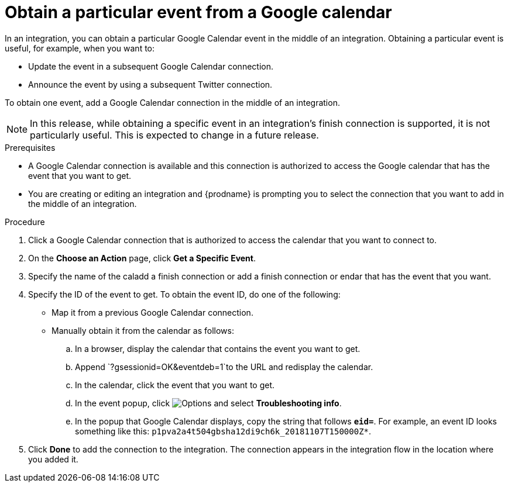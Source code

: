 // This module is included in the following assemblies:
// connecting_to_google_calendar.adoc

[id='add-google-calendar-connection-to-get-one-event_{context}']
= Obtain a particular event from a Google calendar

In an integration, you can obtain a particular Google Calendar event
in the middle of an integration. Obtaining a particular event is 
useful, for example, when you want to:

* Update the event in a subsequent Google Calendar connection.
* Announce the event by using a subsequent Twitter connection. 

To obtain one event, add a Google Calendar connection in the middle of 
an integration.

NOTE: In this release, while obtaining a specific event in an integration's 
finish connection is supported, it is not particularly useful. This is 
expected to change in a future release.

.Prerequisites
* A Google Calendar connection is available and this connection
is authorized to access the Google calendar that has the 
event that you want to get.

* You are creating or editing an integration and {prodname} is prompting you 
to select the connection that you want to add
in the middle of an integration. 

.Procedure

. Click a Google Calendar connection that is authorized to access
the calendar that you want to connect to.   
. On the *Choose an Action* page, click *Get a Specific Event*. 
. Specify the name of the caladd a finish connection or add a finish connection or endar that has the event that you want.
. Specify the ID of the event to get. To obtain the event ID, do one of the 
following:
+
* Map it from a previous Google Calendar connection. 
* Manually obtain it from the calendar as follows: 
+
.. In a browser, display the calendar that contains the event you want to get. 
.. Append `?gsessionid=OK&eventdeb=1`to the URL and redisplay the calendar.
.. In the calendar, click the event that you want to get. 
.. In the event popup, click 
image:shared/images/ThreeVerticalDotsKebab.png[Options] and select 
*Troubleshooting info*. 
.. In the popup that Google Calendar displays, copy the string that
follows *`eid=`*. For example, an event ID looks something like this: 
`p1pva2a4t504gbsha12di9ch6k_20181107T150000Z*`.

. Click *Done* to add the connection to the integration. 
The connection appears in the integration flow in the location 
where you added it. 
